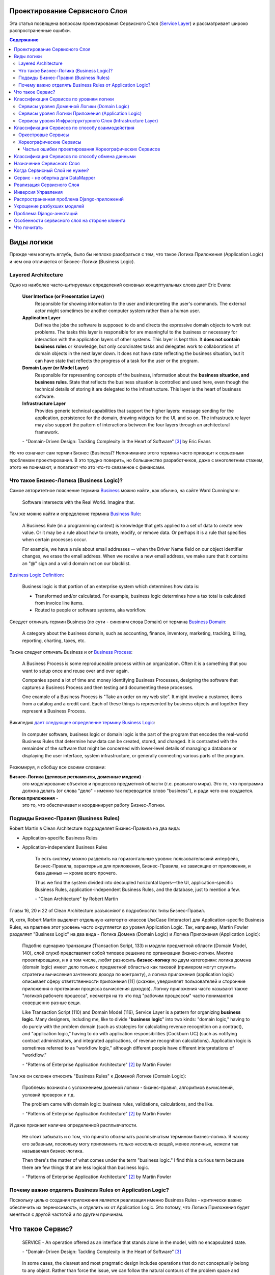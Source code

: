 
Проектирование Сервисного Слоя
==============================

.. post:: Jul 17, 2017
   :language: ru
   :tags: Design, Architecture, ORM, Django Model, Service Layer
   :category:
   :author: Ivan Zakrevsky
   :redirect: ru/redux-and-flux-for-oop-programmers

Эта статья посвящена вопросам проeктирования Сервисного Слоя (`Service Layer`_) и рассматривает широко распространенные ошибки.


.. contents:: Содержание


Виды логики
===========

Прежде чем копнуть вглубь, было бы неплохо разобраться с тем, что такое Логика Приложения (Application Logic) и чем она отличается от Бизнес-Логики (Business Logic).


Layered Architecture
--------------------

Одно из наиболее часто-цитируемых определений основных концептуальных слоев дает Eric Evans:

    **User Interface (or Presentation Layer)**
        Responsible for showing information to the user and interpreting the user's
        commands. The external actor might sometimes be another computer
        system rather than a human user.
    **Application Layer**
        Defines the jobs the software is supposed to do and directs the expressive
        domain objects to work out problems. The tasks this layer is responsible
        for are meaningful to the business or necessary for interaction with the
        application layers of other systems.
        This layer is kept thin. It **does not contain business rules** or knowledge, but
        only coordinates tasks and delegates work to collaborations of domain
        objects in the next layer down. It does not have state reflecting the
        business situation, but it can have state that reflects the progress of a task
        for the user or the program.
    **Domain Layer (or Model Layer)**
        Responsible for representing concepts of the business, information about
        the **business situation, and business rules**. State that reflects the business
        situation is controlled and used here, even though the technical details of
        storing it are delegated to the infrastructure. This layer is the heart of
        business software.
    **Infrastructure Layer**
        Provides generic technical capabilities that support the higher layers:
        message sending for the application, persistence for the domain, drawing
        widgets for the UI, and so on. The infrastructure layer may also support
        the pattern of interactions between the four layers through an
        architectural framework.

    \- "Domain-Driven Design: Tackling Complexity in the Heart of Software" [#fnddd]_ by Eric Evans

Но что означает сам термин Бизнес (Business)?
Непонимание этого термина часто приводит к серьезным проблемам проектирования.
В это трудно поверить, но большинство разработчиков, даже с многолетним стажем, этого не понимают, и полагают что это что-то связанное с финансами.


Что такое Бизнес-Логика (Business Logic)?
------------------------------------------

Самое авторитетное пояснение термина `Business <http://wiki.c2.com/?CategoryBusiness>`__ можно найти, как обычно, на сайте Ward Cunningham:

    Software intersects with the Real World. Imagine that.


Там же можно найти и определение термина `Business Rule <http://wiki.c2.com/?BusinessRule>`__:

    A Business Rule (in a programming context) is knowledge that gets applied to a set of data to create new value. Or it may be a rule about how to create, modify, or remove data. Or perhaps it is a rule that specifies when certain processes occur.

    For example, we have a rule about email addresses -- when the Driver Name field on our object identifier changes, we erase the email address. When we receive a new email address, we make sure that it contains an "@" sign and a valid domain not on our blacklist.


`Business Logic Definition <http://wiki.c2.com/?BusinessLogicDefinition>`__:

    Business logic is that portion of an enterprise system which determines how data is:

    - Transformed and/or calculated. For example, business logic determines how a tax total is calculated from invoice line items.
    - Routed to people or software systems, aka workflow.


Следует отличать термин Business (по сути - синоним слова Domain) от термина `Business Domain <http://wiki.c2.com/?CategoryBusinessDomain>`__:

    A category about the business domain, such as accounting, finance, inventory, marketing, tracking, billing, reporting, charting, taxes, etc.


Также следует отличать Business и от `Business Process <http://wiki.c2.com/?BusinessProcess>`__:

    A Business Process is some reproduceable process within an organization. Often it is a something that you want to setup once and reuse over and over again.

    Companies spend a lot of time and money identifying Business Processes, designing the software that captures a Business Process and then testing and documenting these processes.

    One example of a Business Process is "Take an order on my web site". It might involve a customer, items from a catalog and a credit card. Each of these things is represented by business objects and together they represent a Business Process.


Википедия `дает следующее определение термину Business Logic <https://en.wikipedia.org/wiki/Business_logic>`__:

    In computer software, business logic or domain logic is the part of the program that encodes the real-world Business Rules that determine how data can be created, stored, and changed. It is contrasted with the remainder of the software that might be concerned with lower-level details of managing a database or displaying the user interface, system infrastructure, or generally connecting various parts of the program. 


Резюмируя, я обобщу все своими словами:

**Бизнес-Логика (деловые регламенты, доменные модели)** -
    это моделирование объектов и процессов предметной области (т.е. реального мира).
    Это то, что программа должна делать (от слова "дело" - именно так переводится слово "business"), и ради чего она создается.
**Логика приложения** -
    это то, что обеспечивает и координирует работу Бизнес-Логики.


Подвиды Бизнес-Правил (Business Rules)
--------------------------------------

Robert Martin в Clean Architecture подразделяет Бизнес-Правила на два вида:

- Application-specific Business Rules
- Application-independent Business Rules

    То есть систему можно разделить на горизонтальные уровни: пользовательский интерфейс, Бизнес-Правила, характерные для приложения, Бизнес-Правила, не зависящие от приложения, и база данных — кроме всего прочего.

    Thus we find the system divided into decoupled horizontal layers—the UI, application-specific Business Rules, application-independent Business Rules, and the database, just to mention a few.

    \- "Clean Architecture" by Robert Martin

Главы 16, 20 и 22 of Clean Architecture разъясняют в подробностях типы Бизнес-Правил.

И, хотя, Robert Martin выделяет отдельную категортю классов UseCase (Interactor) для Application-specific Business Rules, на практике этот уровень часто округляется до уровня Application Logic.
Так, например, Martin Fowler разделяет "Business Logic" на два вида - Логика Домена (Domain Logic) и Логика Приложения (Application Logic):

    Подобно сценарию транзакции (Transaction Script, 133) и модели предметной области
    (Domain Model, 140), слой служб представляет собой типовое решение по организации
    бизнес-логики. Многие проектировщики, и я в том числе, любят разносить **бизнес-логику**
    по двум категориям: логика домена (domain logic) имеет дело только с предметной
    областью как таковой (примером могут служить стратегии вычисления зачтенного дохода
    по контракту), а логика приложения (application logic) описывает сферу ответственности
    приложения [11] (скажем, уведомляет пользователей и сторонние приложения о протекании
    процесса вычисления доходов). Логику приложения часто называют также
    "логикой рабочего процесса", несмотря на то что под "рабочим процессом" часто понимаются
    совершенно разные вещи.

    Like Transaction Script (110) and Domain Model (116), Service Layer is a pattern for organizing **business logic**.
    Many designers, including me, like to divide "**business logic**" into two kinds: "domain logic," having to
    do purely with the problem domain (such as strategies for calculating revenue recognition on a contract), and
    "application logic," having to do with application responsibilities [Cockburn UC] (such as notifying contract
    administrators, and integrated applications, of revenue recognition calculations). Application logic is
    sometimes referred to as "workflow logic," although different people have different interpretations of
    "workflow."

    \- "Patterns of Enterprise Application Architecture" [#fnpoeaa]_ by Martin Fowler

Там же он склонен относить "Business Rules" к Доменой Логике (Domain Logic):

    Проблемы возникли с усложнением доменой логики - бизнес-правил, алгоритмов вычислений, условий проверок и т.д.

    The problem came with domain logic: business rules, validations, calculations, and the like.

    \- "Patterns of Enterprise Application Architecture" [#fnpoeaa]_ by Martin Fowler

И даже признает наличие определенной расплывчатости.

    Не стоит забывать и о том, что принято обозначать расплывчатым термином бизнес-логика.
    Я нахожу его забавным, поскольку могу припомнить только несколько вещей, менее логичных, нежели так называемая бизнес-логика.

    Then there's the matter of what comes under the term "business logic."
    I find this a curious term because there are few things that are less logical than business logic.

    \- "Patterns of Enterprise Application Architecture" [#fnpoeaa]_ by Martin Fowler


Почему важно отделять Business Rules от Application Logic?
----------------------------------------------------------

Поскольку целью создания приложения является реализация именно Business Rules - критически важно обеспечить их переносимость, и отделить их от Application Logic.
Это потому, что Логика Приложения будет меняться с другой частотой и по другим причинам.


Что такое Сервис?
=================

    SERVICE - An operation offered as an interface that stands alone in the model, with no encapsulated state.

    \- "Domain-Driven Design: Tackling Complexity in the Heart of Software" [#fnddd]_

..

    In some cases, the clearest and most pragmatic design includes operations that do not
    conceptually belong to any object. Rather than force the issue, we can follow the natural contours
    of the problem space and include SERVICES explicitly in the model.

    There are important domain operations that can't find a natural home in an ENTITY or VALUE
    OBJECT . Some of these are intrinsically activities or actions, not things, but since our modeling
    paradigm is objects, we try to fit them into objects anyway...

    A SERVICE is an operation offered as an interface that stands alone in the model, without
    encapsulating state, as ENTITIES and VALUE OBJECTS do. S ERVICES are a common pattern in technical
    frameworks, but they can also apply in the domain layer.

    The name service emphasizes the relationship with other objects. Unlike ENTITIES and VALUE
    OBJECTS , it is defined purely in terms of what it can do for a client. A SERVICE tends to be named for
    an activity, rather than an entity—a verb rather than a noun. A SERVICE can still have an abstract,
    intentional definition; it just has a different flavor than the definition of an object. A SERVICE should
    still have a defined responsibility, and that responsibility and the interface fulfilling it should be
    defined as part of the domain model. Operation names should come from the UBIQUITOUS
    LANGUAGE or be introduced into it. Parameters and results should be domain objects.

    SERVICES should be used judiciously and not allowed to strip the ENTITIES and VALUE OBJECTS of all
    their behavior. But when an operation is actually an important domain concept, a SERVICE forms a
    natural part of a MODEL-DRIVEN DESIGN . Declared in the model as a SERVICE, rather than as a
    phony object that doesn't actually represent anything, the standalone operation will not mislead
    anyone.

    A good SERVICE has three characteristics.

    1. The operation relates to a domain concept that is not a natural part of an ENTITY or VALUE
    OBJECT .
    2. The interface is defined in terms of other elements of the domain model.
    3. The operation is stateless.

    Statelessness here means that any client can use any instance of a particular SERVICE without
    regard to the instance's individual history. The execution of a SERVICE will use information that is
    accessible globally, and may even change that global information (that is, it may have side
    effects). But the SERVICE does not hold state of its own that affects its own behavior, as most
    domain objects do.

    When a significant process or transformation in the domain is not a natural
    responsibility of an ENTITY or VALUE OBJECT , add an operation to the model as a
    standalone interface declared as a SERVICE . Define the interface in terms of the
    language of the model and make sure the operation name is part of the UBIQUITOUS
    LANGUAGE . Make the SERVICE stateless.

    \- "Domain-Driven Design: Tackling Complexity in the Heart of Software" [#fnddd]_


Классификация Сервисов по уровням логики
========================================

Eric Evans разделяет Сервисы на три уровня логики:

    Partitioning Services into Layers

    Application
        Funds Transfer App Service

        - Digests input (such as an XML request).
        - Sends message to domain service for fulfillment.
        - Listens for confirmation.
        - Decides to send notification using infrastructure service.
    Domain
        Funds Transfer Domain Service

        - Interacts with necessary Account and Ledger objects, making appropriate debits and credits.
        - Supplies confirmation of result (transfer allowed or not, and so on).
    Infrastructure Send Notification Service
        Sends e-mails, letters, and other communications as directed by the application.

    \- "Domain-Driven Design: Tackling Complexity in the Heart of Software" [#fnddd]_

..

    Most SERVICES discussed in the literature are purely technical and belong in the infrastructure layer.
    Domain and application SERVICES collaborate with these infrastructure SERVICES.
    For example, a bank might have an application that sends an e-mail to a customer when an account balance falls below a specific threshold.
    The interface that encapsulates the e-mail system, and perhaps alternate means of notification, is a SERVICE in the infrastructure layer.

    It can be harder to distinguish application SERVICES from domain SERVICES.
    The application layer is responsible for ordering the notification.
    The domain layer is responsible for determining if a threshold was met—though this task probably does not call for a SERVICE, because it would fit the responsibility of an "account" object.
    That banking application could be responsible for funds transfers.
    If a SERVICE were devised to make appropriate debits and credits for a funds transfer,that capability would belong in the domain layer.
    Funds transfer has a meaning in the banking domain language, and it involves fundamental business logic.
    Technical SERVICES should lack any business meaning at all.

    Many domain or application SERVICES are built on top of the populations of ENTITIES and VALUES, behaving like scripts that organize the potential of the domain to actually get something done.
    ENTITIES and VALUE OBJECTS are often too fine-grained to provide a convenient access to the capabilities of the domain layer.
    Here we encounter a very fine line between the domain layer and the application layer.
    For example, if the banking application can convert and export our transactions into a spreadsheet file for us to analyze, that export is an application SERVICE.
    There is no meaning of "file formats" in the domain of banking, and there are no business rules involved.

    On the other hand, a feature that can transfer funds from one account to another is a domain SERVICE because it embeds significant business rules (crediting and debiting the appropriate accounts, for example) and because a "funds transfer" is a meaningful banking term.
    In this case, the SERVICE does not do much on its own; it would ask the two Account objects to do most of the work.
    But to put the "transfer" operation on the Account object would be awkward, because the operation involves two accounts and some global rules.

    \- "Domain-Driven Design: Tackling Complexity in the Heart of Software" [#fnddd]_


Сервисы уровня Доменной Логики (Domain Logic)
---------------------------------------------

Политика самого высокого уровня принадлежит Доменной Логике (Domain Logic), поэтому, с нее и начнем.
К счастью, это самый немногочисленный представитель Сервисов.

Подробно тему Сервисов Логики Предметной Области и причины их существования раскрывает Vaughn Vernon:

    Further, don’t confuse a Domain Service with an Application Service.
    We don’t want to house business logic in an Application Service, but we do want business logic housed in a Domain Service.
    If you are confused about the difference, compare with Application.
    Briefly, to differentiate the two, an Application Service, being the natural client of the domain model, would normally be the client of a Domain Service.
    You’ll see that demonstrated later in the chapter.
    Just because a Domain Service has the word service in its name does not mean that it is required to be a coarse-grained, remote-capable, heavyweight transactional operation.

    ...

    You can use a Domain Service to

    - Perform a significant business process
    - Transform a domain object from one composition to another
    - Calculate a Value requiring input from more than one domain object

    \- "Implementing Domain-Driven Design" by Vaughn Vernon


Сервисы уровня Логики Приложения (Application Logic)
----------------------------------------------------

Это самый многочисленный представитель Сервисов.
Именно его часто называют Сервисный Слой (Service Layer).


Сервисы уровня Инфраструктурного Слоя (Infrastructure Layer)
------------------------------------------------------------

Отдельно следует выделять Сервисы уровня Инфраструктурного Слоя (Infrastructure Layer).

    The infrastructure layer usually does not initiate action in the domain layer. Being "below" the
    domain layer, it should have no specific knowledge of the domain it is serving. Indeed, such
    technical capabilities are most often offered as SERVICES . For example, if an application needs to
    send an e-mail, some message-sending interface can be located in the infrastructure layer and the
    application layer elements can request the transmission of the message. This decoupling gives
    some extra versatility. The message-sending interface might be connected to an e-mail sender, a
    fax sender, or whatever else is available. But the main benefit is simplifying the application layer,
    keeping it narrowly focused on its job: knowing when to send a message, but not burdened with
    how.

    The application and domain layers call on the SERVICES provided by the infrastructure layer. When
    the scope of a SERVICE has been well chosen and its interface well designed, the caller can remain
    loosely coupled and uncomplicated by the elaborate behavior the SERVICE interface encapsulates.

    But not all infrastructure comes in the form of SERVICES callable from the higher layers. Some
    technical components are designed to directly support the basic functions of other layers (such as
    providing an abstract base class for all domain objects) and provide the mechanisms for them to
    relate (such as implementations of MVC and the like). Such an "architectural framework" has
    much more impact on the design of the other parts of the program.
    \- "Domain-Driven Design: Tackling Complexity in the Heart of Software" [#fnddd]_

..

    Infrastructure Layer - Provides generic technical capabilities that support the higher layers:
    message sending for the application, persistence for the domain, drawing
    widgets for the UI, and so on. The infrastructure layer may also support
    the pattern of interactions between the four layers through an
    architectural framework.
    \- "Domain-Driven Design: Tackling Complexity in the Heart of Software" [#fnddd]_


Классификация Сервисов по способу взаимодействия
================================================

По способу взаимодействия Сервисы разделяются на `Оркестровые <https://en.wikipedia.org/wiki/Orchestration_(computing)>`__ ("request/response", т.е. сервис осведомлен об интерфейсе других сервисов) и `Хореографические <https://en.wikipedia.org/wiki/Service_choreography>`__ (Event-Driven, т.е. loosely coupled) [#fnbm]_.
Их еще называют идиоматическими стилями взаимодействия.
Главный недостаток первого - это высокая осведомленность об интерфейсе других Сервисов, т.е. Высокое Сопряжение (High Coupling), что снижает их реиспользование.
Последний является разновидностью паттерна Command, и используется в CQRS-приложениях (reducers в Redux - наглядный пример).


Оркестровые Сервисы
-------------------

Оркестровые Сервисы являются представителями классического Сервисного Слоя, и подробнее рассматриваются ниже по тексту.


Хореографические Сервисы
------------------------

Существует интересная статья "`Clarified CQRS <http://udidahan.com/2009/12/09/clarified-cqrs/>`__" by Udi Dahan, на которую ссылается Martin Fowler в своей статье "`CQRS <https://martinfowler.com/bliki/CQRS.html>`__".

И в этой статье есть интересный момент.

    The reason you don’t see this layer explicitly represented in CQRS is that it isn’t really there...

    \- "Clarified CQRS" by Udi Dahan

На самом деле, обработчик команды - это и есть Сервис, только событийно-ориентированный, который следует заданному интерфейсу.
Он должен содержать логику уровня приложения (а не бизнес-логику).

    Our command processing objects in the various autonomous components actually make up our service layer.

    \- "Clarified CQRS" by Udi Dahan

Хореографические Сервисы бывают только уровя Логики Приложения, даже если они подписаны на Доменные События (Domain Event).


Частые ошибки проектирования Хореографических Сервисов
^^^^^^^^^^^^^^^^^^^^^^^^^^^^^^^^^^^^^^^^^^^^^^^^^^^^^^

Иногда, особенно у frontend-разработчиков, можно наблюдать как они проксируют Оркестровыми Сервисами обращения к Хореографическим Сервисам.
Имея слабо-сопряженные (Low Coupling) событийно-ориентированные Сервисы в виде обработчиков команды, было бы проектной ошибкой пытаться связать их в сильно-зацепленные (High Coupling) классические Сервисы Оркестрового типа (с единственной целью - помочь Логике Приложения скрыть их от самой же себя).

   Each command is independent of the other, so why should we allow the objects which handle them to depend on each other?

   \- "Clarified CQRS" by Udi Dahan


Тут, правда, возникает вопрос осведомленности обработчиков команды и самого приложения об интерфейсе конкретной реализации CQRS.
Для выравнивания интерфейсов служит паттерн Adapter, которому, при необходимости, можно предусмотреть место.

Другой распространенной ошибкой является размещение Бизнес-Логики в Хореографических Сервисах и искусственное вырождение поведения Доменных Моделей с выносом всей бизнес-логики в обработчики команд, т.е. в Сервисы.

Это приводит к появлению проблемы, о которой говорил Eric Evans:

    "Если требования архитектурной среды к распределению обязанностей таковы, что элементы, реализующие концептуальные объекты, оказываются физически разделенными, то код больше не выражает модель.

    Нельзя разделять до бесконечности, у человеческого ума есть свои пределы, до которых он еще способен соединять разделенное;
    если среда выходит за эти пределы, разработчики предметной области теряют способность расчленять модель на осмысленные фрагменты."

    "If the framework's partitioning conventions pull apart the elements implementing the
    conceptual objects, the code no longer reveals the model.

    There is only so much partitioning a mind can stitch back together, and if the framework uses 
    it all up, the domain developers lose their ability to chunk the model into meaningful pieces."

    \- "Domain-Driven Design: Tackling Complexity in the Heart of Software" by Eric Evans

В приложениях с обширной бизнес-логикой это может сильно ухудшить качество бизнес-моделирования, и препятствовать процессу дистилляции моделей по мере переработки бизнес-знаний [#fnddd]_.
Также такой код обретает признаки "Divergent Change" [#fnr]_ и "Shotgun Surgery" [#fnr]_, что сильно затруднят исправление ошибок бизнес-моделирования и Итерационное Проектирование (Evolutionary Design).
В конечном итоге это приводит к стремительному росту стоимости изменения программы.

Должен заметить, что Udi Dahan в своей статье допускает и использование `Transaction Script <https://martinfowler.com/eaaCatalog/transactionScript.html>`__ для организации бизнес-логики.
В таком случае, выбор между Transaction Script и `Domain Model <https://martinfowler.com/eaaCatalog/domainModel.html>`__ подробно рассмотрен в "Patterns of Enterprise Application Architecture" by M. Fowler and others.
Transaction Script может быть уместным при сочетании Redux и GraphQL для минимизации сетевого трафика.
При использовании же REST-API, и наличии обширной бизнес-логики, более уместным будет использование Domain Model и DDD.


Классификация Сервисов по способу обмена данными
================================================

По способу обмена данными Сервисы разделяются на Синхронные и Асинхронные.


Назначение Сервисного Слоя
==========================

    Слоя служб устанавливает множество доступных действий и координирует отклик приложения на каждое действие.

    Defines an application's boundary with a layer of services that establishes a set of available
    operations and coordinates the application's response in each operation.

    \- "Patterns of Enterprise Application Architecture" [#fnpoeaa]_

..

    Корпоративные приложения обычно подразумевают применение разного рода интерфейсов к хранимым данным и реализуемой логике — загрузчиков данных, интерфейсов пользователя, шлюзов интеграции и т.д.
    Несмотря на различия в назначении, подобные интерфейсы часто нуждаются в одних и тех же функциях взаимодействия с приложением для манипулирования данными и выполнения бизнес-логики.
    Функции могут быть весьма сложными и способны включать транзакции, охватывающие многочисленные ресурсы, а также операции по координации реакций на действия.
    Описание логики взаимодействия в каждом отдельно взятом интерфейсе сопряжено с многократным повторением одних и тех же фрагментов кода.

    Слой служб определяет границы приложения и множество операций, предоставляемых им для интерфейсных клиентских слоев кода.
    Он инкапсулирует бизнес-логику приложения, управляет транзакциями и координирует реакции надействия.

    Enterprise applications typically require different kinds of interfaces to the data they store and the logic they implement: data loaders, user interfaces, integration gateways, and others.
    Despite their different purposes, these interfaces often need common interactions with the application to access and manipulate its data and invoke its business logic.
    The interactions may be complex, involving transactions across multiple resources and the coordination of several responses to an action.
    Encoding the logic of the interactions separately in each interface causes a lot of duplication.

    A Service Layer defines an application's boundary and its set of available operations from the perspective of interfacing client layers.
    It encapsulates the application's business logic, controlling transactions and coordinating responses in the implementation of its operations.

    \- "Patterns of Enterprise Application Architecture" [#fnpoeaa]_

..

    Преимуществом использования слоя служб является возможность определения набора
    общих операций, доступных для применения многими категориями клиентов, и координация
    откликов приложения на выполнение каждой операции. В сложных случаях
    отклики могут включать в себя логику приложения, передаваемую в рамках атомарных
    транзакций с использованием нескольких ресурсов. Таким образом, если у бизнес-логики
    приложения есть более одной категории клиентов, а отклики на варианты
    использования передаются через несколько ресурсов транзакций, использование слоя
    служб с транзакциями, управляемыми на уровне контейнера, становится просто необходимым,
    даже если архитектура приложения не является распределенной.

    The benefit of Service Layer is that it defines a common set of application operations available to many kinds
    of clients and it coordinates an application's response in each operation. The response may involve application
    logic that needs to be transacted atomically across multiple transactional resources. Thus, in an application
    with more than one kind of client of its business logic, and complex responses in its use cases involving
    multiple transactional resources, it makes a lot of sense to include a Service Layer with container-managed
    transactions, even in an undistributed architecture.

    \- "Patterns of Enterprise Application Architecture" [#fnpoeaa]_

..

    Один из общих подходов к реализации бизнес-логики состоит в расщеплении слоя
    предметной области на два самостоятельных слоя: "поверх" модели предметной области
    или модуля таблицы располагается слой служб (Service Layer, 156). Обычно это целесообразно
    только при использовании модели предметной области или модуля таблицы, поскольку
    слой домена, включающий лишь сценарий транзакции, не настолько сложен,
    чтобы заслужить право на создание дополнительного слоя. Логика слоя представления
    взаимодействует с бизнес-логикой исключительно при посредничестве слоя служб, который
    действует как API приложения.

    Поддерживая внятный интерфейс приложения (API), слой служб подходит также для
    размещения логики управления транзакциями и обеспечения безопасности. Это дает
    возможность снабдить подобными характеристиками каждый метод слоя служб. Для таких
    целей обычно применяются файлы свойств, но атрибуты .NET предоставляют удобный
    способ описания параметров непосредственно в коде.

    A common approach in handling domain logic is to split the domain layer in two. A Service Layer (133) is
    placed over an underlying Domain Model (116) or Table Module (125). Usually you only get this with a
    Domain Model (116) or Table Module (125) since a domain layer that uses only Transaction Script (110) isn't
    complex enough to warrant a separate layer. The presentation logic interacts with the domain purely through
    the Service Layer (133), which acts as an API for the application.

    As well as providing a clear API, the Service Layer (133) is also a good spot to place such things as
    transaction control and security. This gives you a simple model of taking each method in the Service Layer
    (133) and describing its transactional and security characteristics. A separate properties file is a common
    choice for this, but .NET's attributes provide a nice way of doing it directly in the code.

    \- "Patterns of Enterprise Application Architecture" [#fnpoeaa]_

Традиционно Сервисный Слой относится к логике уровня Приложения.
Т.е. Сервисный Слой имеет более низкий уровень, чем слой предметной области (domain logic), именуемый так же деловыми регламентами (business rules).
Из этого также следует и то, что объекты предметной области не должны быть осведомлены о наличии Сервисного Слоя.

Кроме перечисленного выше, сервисный слой может выполнять следующие обязанности:

- Компоновки атомарных операций (например, требуется одновременно сохранить данные в БД, редисе, и на фаловой системе, в рамках одной бизнес-транзакции, или откатить все назад).
- Сокрытия источника данных (здесь он дублирует функции паттерна `Repository`_) и может быть опущен, если нет других причин.
- Компоновки реиспользуемых операций уровня приложения (например, некая часть логики уровня приложения используется в нескольких различных контроллерах).
- Как основа для реализации `Интерфейса удаленного доступа <Remote Facade_>`__.
- Когда контроллер имеет какой-то большой метод, он нуждается в декомпозиции, и к нему применяется `Extract Method`_ для вычленения обязанностей в отдельные методы. При этом растет количество методов класса, что влечет за собой падение его сфокусированности или `Связанности <Cohesion_>`__ (т.е. коэффициент совместного использования свойств класса его методами). Чтобы восстановить связанность, эти методы выделяются в отдельный класс, образуя `Method Object <Replace Method with Method Object_>`__. И вот этот метод-объект и может быть преобразован в сервисный слой.
- Сервисный слой можно использовать в качестве концентратора запросов, если он стоит поверх паттерна `Repository`_ и использует паттерн `Query object`_. Дело в том, что паттерн Repository ограничивает свой интерфейс посредством интерфейса Query Object. А так как класс не должен делать предположений о своих клиентах, то накапливать предустановленные запросы в классе `Repository`_ нельзя, ибо он не может владеть потребностями всех клиентов. Клиенты должны сами заботиться о себе. А сервисный слой как раз и создан для обслуживания клиентов.

В остальных случаях логику сервисного слоя можно размещать прямо на уровне приложения (обычно - контроллер).

Когда Сервисный Слой не нужен?
==============================

    Гораздо легче ответить на вопрос, когда слой служб не нужно использовать. Скорее
    всего, вам не понадобится слой служб, если у логики приложения есть только одна категория
    клиентов, например пользовательский интерфейс, отклики которого на варианты
    использования не охватывают несколько ресурсов транзакций. В этом случае управление
    транзакциями и выбор откликов можно возложить на контроллеры страниц (Page
    Controller, 350), которые будут обращаться непосредственно к слою источника данных.
    Тем не менее, как только у вас появится вторая категория клиентов или начнет
    использоваться второй ресурс транзакции, вам неизбежно придется ввести слой служб, что
    потребует полной переработки приложения.

    The easier question to answer is probably when not to use it. You probably don't need a Service Layer if your
    application's business logic will only have one kind of client say, a user interface and its use case responses
    don't involve multiple transactional resources. In this case your Page Controllers can manually control
    transactions and coordinate whatever response is required, perhaps delegating directly to the Data Source
    layer.
    But as soon as you envision a second kind of client, or a second transactional resource in use case responses, it
    pays to design in a Service Layer from the beginning.

    \- "Patterns of Enterprise Application Architecture" [#fnpoeaa]_

Тем не менее, широко распространена точка зрения, что доступ к модели должен всегда производиться через сервисный слой:

    Таким образом, на вашем месте я предпочел бы самый тонкий слой служб, какой
    только возможен (если он вообще нужен). Обычно же я добавляю его только тогда, когда
    он действительно необходим. Впрочем, мне знакомы хорошие специалисты, которые
    всегда применяют слой служб, содержащий взвешенную долю бизнес-логики, так что
    этим моим советом вы можете благополучно пренебречь.

    My preference is thus to have the thinnest Service Layer (133) you can, if you even need one. My usual
    approach is to assume that I don't need one and only add it if it seems that the application needs it. However, I
    know many good designers who always use a Service Layer (133) with a fair bit of logic, so feel free to ignore
    me on this one.

    \- "Patterns of Enterprise Application Architecture" [#fnpoeaa]_

..

    Идея вычленения слоя служб из слоя предметной области основана на подходе, предполагающем возможность отмежевания логики процесса от "чистой" бизнес-логики.
    Уровень служб обычно охватывает логику, которая относится к конкретному варианту
    использования системы или обеспечивает взаимодействие с другими инфраструктурами
    (например, с помощью механизма сообщений).
    Стоит ли иметь отдельные слои служб и предметной области — вопрос, достойный обсуждения.
    Я склоняюсь к мысли о том, что подобное решение может оказаться полезным, хотя и не всегда, но некоторые уважаемые мною коллеги эту точку зрения не разделяют.

    The idea of splitting a services layer from a domain layer is based on a separation of workflow logic from
    pure domain logic. The services layer typically includes logic that's particular to a single use case and also
    some communication with other infrastructures, such as messaging. Whether to have separate services and
    domain layers is a matter some debate. I tend to look as it as occasionally useful rather than mandatory, but
    designers I respect disagree with me on this.

    \- "Patterns of Enterprise Application Architecture" [#fnpoeaa]_


Сервис - не обертка для DataMapper
==================================

Часто `Service Layer`_ ошибочно делают как враппер над `DataMapper`_.
Это не совсем верно.
Маппер обслуживает Domain (объект предметной области), а сервисный слой обслуживает клиента (группу клиентов).
Сервисный слой может манипулировать в рамках бизнес-транзакции или в интересах клиента несколькими маперами и другими сервисами.
Поэтому методы сервиса обычно содержат имя возвращаемого домена в качестве суффикса (например, getUser()), в то время как методы маппера в этом суффиксе не нуждается (так как имя домена присутствует в имени класса маппера, и маппер обслуживает только один домен).

    Установить, какие операции должны быть размещены в слое служб, отнюдь не сложно.
    Это определяется нуждами клиентов слоя служб, первой (и наиболее важной) из
    которых обычно является пользовательский интерфейс.

    Identifying the operations needed on a Service Layer boundary is pretty straightforward. They're determined
    by the needs of Service Layer clients, the most significant (and first) of which is typically a user interface.
    («Patterns of Enterprise Application Architecture» [#fnpoeaa]_)


Реализация Сервисного Слоя
==========================

Некоторые примеры реализации:

- https://github.com/in2it/zfdemo/blob/master/application/modules/user/services/User.php
- https://framework.zend.com/manual/2.4/en/in-depth-guide/services-and-servicemanager.html
- https://framework.zend.com/manual/2.4/en/user-guide/database-and-models.html#using-servicemanager-to-configure-the-table-gateway-and-inject-into-the-albumtable
- https://github.com/zendframework/zf2-tutorial/blob/master/module/Album/src/Album/Model/AlbumTable.php


Инверсия Управления
===================

Используйте инверсию управления, желательно в виде "Пассивного внедрения зависимостей" [#fnccode]_, `Dependency Injection`_ (DI).

    Истинное внедрение зависимостей идет еще на один шаг вперед. Класс не
    предпринимает непосредственных действий по разрешению своих зависимостей;
    он остается абсолютно пассивным. Вместо этого он предоставляет set-методы
    и/или аргументы конструктора, используемые для внедрения зависимостей.
    В процессе конструирования контейнер DI создает экземпляры необходимых
    объектов (обычно по требованию) и использует аргументы конструктора или
    set-методы для скрепления зависимостей. Фактически используемые
    зависимые объекты задаются в конфигурационном файле или на программном уровне
    в специализированном конструирующем модуле.

    True Dependency Injection goes one step further. The class takes no direct steps to
    resolve its dependencies; it is completely passive. Instead, it provides setter methods or
    constructor arguments (or both) that are used to inject the dependencies. During the con-
    struction process, the DI container instantiates the required objects (usually on demand)
    and uses the constructor arguments or setter methods provided to wire together the depen-
    dencies. Which dependent objects are actually used is specified through a configuration
    file or programmatically in a special-purpose construction module.
    «Clean Code: A Handbook of Agile Software Craftsmanship» [#fnccode]_

Одна из основных обязанностей Сервисного Слоя - это сокрытие источника данных.
Для тестирования можно использовать фиктивный Сервис (`Service Stub`_).
Этот же прием можно использовать для параллельной разработки, когда реализация сервисного слоя еще не готова.
Иногда бывает полезно подменить Сервис генератором фэйковых данных.
В общем, пользы от сервисного слоя будет мало, если нет возможности его подменить (или подменить используемые им зависимости).


Распространенная проблема Django-приложений
===========================================

Широко распространенная ошибка - использование класса django.db.models.Manager (а то и django.db.models.Model) в качестве сервисного слоя.
Нередко можно встретить, как какой-то метод класса django.db.models.Model принимает в качестве аргумента объект HTTP-запроса django.http.request.HttpRequest, например, для проверки прав.

Объект HTTP-запроса - это логика уровня приложения (application), в то время как класс модели - это логика уровня предметной области (domain), т.е. объекты реального мира, которую также называют правилами делового регламента (business rules).
Проверка прав - это тоже логика уровня приложения.

Нижележащий слой не должен ничего знать о вышестоящем слое.
Логика уровня домена не должна быть осведомлена о логике уровня приложения.

Классу django.db.models.Manager более всего соответствует класс Finder описанный в «Patterns of Enterprise Application Architecture» [#fnpoeaa]_.

    При реализации шлюза записи данных возникает вопрос: куда "пристроить" методы
    поиска, генерирующие экземпляр данного типового решения? Разумеется, можно
    воспользоваться статическими методами поиска, однако они исключают возможность
    полиморфизма (что могло бы пригодиться, если понадобится определить разные методы
    поиска для различных источников данных). В подобной ситуации часто имеет смысл
    создать отдельные объекты поиска, чтобы у каждой таблицы реляционной базы данных
    был один класс для проведения поиска и один класс шлюза для сохранения результатов
    этого поиска.

    Иногда шлюз записи данных трудно отличить от активной записи (Active Record, 182).
    В этом случае следует обратить внимание на наличие какой-либо логики домена; если
    она есть, значит, это активная запись. Реализация шлюза записи данных должна включать
    в себя только логику доступа к базе данных и никакой логики домена.

    With a Row Data Gateway you're faced with the questions of where to put the find operations that generate this
    pattern. You can use static find methods, but they preclude polymorphism should you want to substitute
    different finder methods for different data sources. In this case it often makes sense to have separate finder
    objects so that each table in a relational database will have one finder class and one gateway class for the results.

    It's often hard to tell the difference between a Row Data Gateway and an Active Record (160). The crux of the
    matter is whether there's any domain logic present; if there is, you have an Active Record (160). A Row Data
    Gateway should contain only database access logic and no domain logic.
    (Chapter 10. "Data Source Architectural Patterns : Row Data Gateway", «Patterns of Enterprise Application Architecture» [#fnpoeaa]_)

Хотя Django не использует паттерн `Repository`_, она использует абстракцию критериев выборки, своего рода разновидность паттерна `Query Object`_.
Подобно паттерну Repository, класс модели (`ActiveRecord`_) ограничивает свой интерфейс посредством интерфейса Query Object.
Клиенты должны пользоваться предоставленным интерфейсом, а не возлагать на модель и ее менеджер свои обязанности по знанию своих запросов.
А так как никакой класс не должен делать предположений о своих клиентах, то накапливать предустановленные запросы в классе модели нельзя, ибо он не может владеть потребностями всех клиентов.
Клиенты должны сами заботиться о себе.
А сервисный слой как раз и создан для обслуживания клиентов.

Попытки исключить Сервинсый Слой из Django-приложений приводит к появлению менеджеров с огромным количеством методов.

Хорошей практикой было бы сокрытие посредством сервисного слоя способа реализации Django Models в виде `ActiveRecord`_.
Это позволит безболезненно подменить ORM в случае необходимости.

    Можно было бы поспорить и о размещении логики приложения. Думаю, некоторые
    предпочли бы реализовать ее в методах объектов домена, таких, как
    Contract. calculateRevenueRecognitions (), ИЛИ вообще В слое источника данных, ЧТО
    позволило бы обойтись без отдельного слоя служб. Тем не менее подобное размещение
    логики приложения кажется мне весьма нежелательным, и вот почему. Во-первых, классы
    объектов домена, которые реализуют логику, специфичную для приложения (и зависят
    от шлюзов и других объектов, специфичных для приложения), менее подходят для
    повторного использования другими приложениями. Это должны быть модели частей
    предметной области, представляющих интерес для данного приложения, поэтому подобные
    объекты вовсе не обязаны описывать возможные отклики на все варианты использования
    приложения. Во-вторых, инкапсуляция логики приложения на более высоком
    уровне (каковым не является слой источника данных) облегчает изменение реализации
    этого слоя, возможно, посредством некоторых специальных инструментальных средств.

    Some might also argue that the application logic responsibilities could be implemented in domain object
    methods, such as Contract.calculateRevenueRecognitions(), or even in the data source layer,
    thereby eliminating the need for a separate Service Layer. However, I find those allocations of responsibility
    undesirable for a number of reasons. First, domain object classes are less reusable across applications if they
    implement application-specific logic (and depend on application-specific Gateways (466), and the like). They
    should model the parts of the problem domain that are of interest to the application, which doesn't mean all of
    application's use case responsibilities. Second, encapsulating application logic in a "higher" layer
    dedicated to that purpose (which the data source layer isn't) facilitates changing the implementation of that
    layer perhaps to use a workflow engine.
    («Patterns of Enterprise Application Architecture» [#fnpoeaa]_)


Укрощение разбухших моделей
===========================

Часто можно встретить модели имеющие большое число методов (я встречал несколько сотен).
При анализе таких моделей часто обнаруживаются посторонние обязанности в классе, а размер класса, как известно, измеряется количеством его обязанностей.
Все обязанности, которые не относятся к Доменной области, следует вынести в Сервисный Слой.
Но что делать с другими методами?

Предположим, некая Модель имеет несколько десятков методов, которые не имеют общего применения, а используются только одним клиентом.
Отнести их к обязанности клиентов нельзя, так как это привело бы к появлению "G14: Feature Envy" [#fnccode]_.

Как уже упоминалось ранее, Service Layer обычно реализуется как объект без состояния.
Если клиент относится к логике Приложения, то решением может быть создание Service Layer.

    Модель предметной области более предпочтительна в сравнении со сценарием транзакции,
    поскольку исключает возможность дублирования бизнес-логики и позволяет
    бороться со сложностью с помощью классических проектных решений. Но размещение
    логики приложения в "чистых" классах домена чревато нежелательными последствиями.
    Во-первых, классы домена допускают меньшую вероятность повторного использования,
    если они реализуют специфическую логику приложения и зависят от тех или иных прикладных
    инструментальных пакетов. Во-вторых, смешивание логики обеих категорий
    в контексте одних и тех же классов затрудняет возможность новой реализации логики
    приложения с помощью специфических инструментальных средств, если необходимость
    такого шага становится очевидной. По этим причинам слой служб предусматривает
    распределение "разной" логики по отдельным слоям, что обеспечивает традиционные
    преимущества расслоения, а также большую степень свободы применения классов домена
    в разных приложениях.

    Domain Models (116) are preferable to Transaction Scripts (110) for avoiding domain logic duplication and
    for managing complexity using classical design patterns. But putting application logic into pure domain object
    classes has a couple of undesirable consequences. First, domain object classes are less reusable across
    applications if they implement application-specific logic and depend on application-specific packages.
    Second, commingling both kinds of logic in the same classes makes it harder to reimplement the application
    logic in, say, a workflow tool if that should ever become desirable. For these reasons Service Layer factors
    each kind of business logic into a separate layer, yielding the usual benefits of layering and rendering the pure
    domain object classes more reusable from application to application.
    («Patterns of Enterprise Application Architecture» [#fnpoeaa]_)

Но если клиент относится к логике Доменной области, то нельзя допустить чтобы слой уровня Доменной логики был осведомлен о логике Приложения.
А Service Layer - это логика уровня приложения.

Иными словами, клиент требует от Доменной Модели интерфейс, который не должен быть реализован Доменной Моделью.
Для выравнивания интерфейсов существует паттерн Adapter (aka Wrapper), см. «Design Patterns Elements of Reusable Object-Oriented Software» [#fngof]_.

Иными словами, это враппер над инстанцией Модели, который оборачивает её и придает ей дополнительное поведение, которое требуется клиентом.
Иногда такие обертки ошибочно называют Аспектом или Декоратором, но это неверно, так как они не изменяют интерфейса оригинального объекта.

Вернемся к случаю, когда клиент относится к логике Приложения.
Можно ли применять паттерн Adapter в этом случае?

Martin Fowler говорит что:

    Двумя базовыми вариантами реализации слоя служб являются создание интерфейса
    доступа к домену (domain facade) и конструирование сценария операции (operation script).
    При использовании подхода, связанного с интерфейсом доступа к домену, слой служб
    реализуется как набор "тонких" интерфейсов, размещенных "поверх" модели предметной
    области. В классах, реализующих интерфейсы, никакая бизнес-логика отражения не
    находит — она сосредоточена исключительно в контексте модели предметной области.
    Тонкие интерфейсы устанавливают границы и определяют множество операций, посредством
    которых клиентские слои взаимодействуют с приложением, обнаруживая тем самым
    характерные свойства слоя служб.

    Создавая сценарий операции, вы реализуете слой служб как множество более "толстых"
    классов, которые непосредственно воплощают в себе логику приложения, но за бизнес-логикой
    обращаются к классам домена. Операции, предоставляемые клиентам слоя
    служб, реализуются в виде сценариев, создаваемых группами в контексте классов, каждый
    из которых определяет некоторый фрагмент соответствующей логики. Подобные
    классы, расширяющие супертип слоя (Layer Supertype, 491) и уточняющие объявленные
    в нем абстрактные характеристики поведения и сферы ответственности, формируют "службы"
    приложения (в названиях служебных типов принято употреблять суффикс "Service").
    Слой служб и заключает в себе эти прикладные классы.

    The two basic implementation variations are the domain facade approach and the operation script approach. In
    the domain facade approach a Service Layer is implemented as a set of thin facades over a Domain Model
    (116). The classes implementing the facades don't implement any business logic. Rather, the Domain Model
    (116) implements all of the business logic. The thin facades establish a boundary and set of operations through
    which client layers interact with the application, exhibiting the defining characteristics of Service Layer.

    In the operation script approach a Service Layer is implemented as a set of thicker classes that directly
    implement application logic but delegate to encapsulated domain object classes for domain logic. The
    operations available to clients of a Service Layer are implemented as scripts, organized several to a class
    defining a subject area of related logic. Each such class forms an application "service," and it's common for
    service type names to end with "Service." A Service Layer is comprised of these application service classes,
    which should extend a Layer Supertype (475), abstracting their responsibilities and common behaviors.
    («Patterns of Enterprise Application Architecture» [#fnpoeaa]_)

Поскольку Martin Fowler прекрасно понимает отличие между "`Domain Model`_" и "`DataMapper`_", эта цитата сильно напоминает мне "Cross-Cutting Concerns" [#fnccode]_ с тем только отличием, что "Cross-Cutting Concerns" реализует интерфейс оригинального объекта, в то время как domain facade дополняет его.

Похожую идею выражает и Eric Evans:

    We might like to create a Funds Transfer object to represent the two entries plus the rules and history around the transfer. But we are still left with calls to SERVICES in the interbank networks.
    What's more, in most development systems, it is awkward to make a direct interface between a domain object and external resources. We can dress up such external SERVICES with a FACADE that takes inputs in terms of the model, perhaps returning a Funds Transfer object as its result.
    But whatever intermediaries we might have, and even though they don't belong to us, those SERVICES are carrying out the domain responsibility of funds transfer.
    («Domain-Driven Design: Tackling Complexity in the Heart of Software» [#fnddd]_)


Проблема Django-аннотаций
=========================

Я часто наблюдал такую проблему, когда в Django Model добавлялось какое-то новое поле, и начинали сыпаться проблемы, так как это имя уже было использовано либо с помощью аннотаций, либо с помощью Raw-SQL.
Также реализация аннотаций в Django ORM делает невозможным использование паттерна `Identity Map`_.
Storm ORM/SQLAlchemy реализуют аннотации более удачно.
Если Вам все-таки пришлось работать с Django Model, воздержитесь от использования механизма Django аннотаций в пользу голого паттерна `DataMapper`_.


Особенности сервисного слоя на стороне клиента
==============================================

Использование концепции `агрегата <Aggregate_>`__ и библиотек реактивного программирования, таких как `RxJS <https://github.com/ReactiveX/rxjs>`_, позволяет реализовывать Сервисный Слой с помощью простейшего паттерна Gateway_, смотрите, например, `учебный пример из документации Angular <https://angular.io/tutorial/toh-pt6>`__.
В таком случае, `Query Object`_ обычно реализуется в виде простого словаря, который преобразуется в список GET-параметров URL.
Общается такой Сервис с сервером обычно либо посредством JSON-RPC, либо посредством `REST-API Actions <http://www.django-rest-framework.org/api-guide/viewsets/#viewset-actions>`__.

Все работает хорошо до тех пор, пока не возникает необходимость выражать приоритезированные запросы, например, использующие логический оператор OR, который использует меньший приоритет чем логический оператор AND.
Это порождает вопрос, кто должен отвечать за построение запроса, Сервисный Слой клиента или Сервисный Слой сервера?

С одной стороны, сервер не должен делать предположений о своих клиентах, и должен ограничивать свой интерфейс посредством интерфейса `Query Object`_.
Но это резко увеличивает уровень сложности клиента, в частности, при реализации `Service Stub`_.
Для облегчения реализации можно использовать библиотеку `rql <https://github.com/persvr/rql>`__, упомянутую в статье ":doc:`./javascript-and-repository-pattern`".

С другой стороны, Сервисный Слой, пусть и удаленного вызова, предназначен для обслуживания клиентов, а значит, может концентрировать в себе логику построения запросов.
Если клиент не содержит сложной логики, позволяющей интерпретировать приоритезированные запросы для Service Stub, то нет необходимости его усложнять этим.
В таком случае проще добавить новый метод в сервисе удаленного вызова, и избавиться от необходимости в приоритезированных запросах.


Что почитать
============

- «Clean Code: A Handbook of Agile Software Craftsmanship» by Robert C. Martin [#fnccode]_, главы:
    - Dependency Injection ... 157
    - Cross-Cutting Concerns ... 160
    - Java Proxies ... 161
    - Pure Java AOP Frameworks ... 163
- «Patterns of Enterprise Application Architecture» by Martin Fowler [#fnpoeaa]_, главы:
    - Part 1. The Narratives : Chapter 2. Organizing Domain Logic : Service Layer
    - Part 1. The Narratives : Chapter 8. Putting It All Together
    - Part 2. The Patterns : Chapter 9. Domain Logic Patterns : Service Layer
- «Domain-Driven Design: Tackling Complexity in the Heart of Software» by Eric Evans [#fnddd]_, глава:
    - Part II: The Building Blocks of a Model-Driven Design : Chapter Five. A Model Expressed in Software : Services
- «Design Patterns Elements of Reusable Object-Oriented Software» by Erich Gamma [#fngof]_, главы:
    - Design Pattern Catalog : 4 Structural Patterns : Adapter ... 139
    - Design Pattern Catalog : 4 Structural Patterns : Decorator ... 175

This article in English ":doc:`../en/service-layer`".

Статьи по теме:

* ":doc:`../ru/application-logic-management`"
* ":doc:`../ru/role-of-service-layer-in-cqrs-and-event-sourcing-using-redux-in-angular-as-an-example`"

.. rubric:: Footnotes

.. [#fnccode] «`Clean Code: A Handbook of Agile Software Craftsmanship`_» by `Robert C. Martin`_
.. [#fnpoeaa] «`Patterns of Enterprise Application Architecture`_» by `Martin Fowler`_, David Rice, Matthew Foemmel, Edward Hieatt, Robert Mee, Randy Stafford
.. [#fnddd] «Domain-Driven Design: Tackling Complexity in the Heart of Software» by Eric Evans
.. [#fngof] «Design Patterns Elements of Reusable Object-Oriented Software» by Erich Gamma, Richard Helm, Ralph Johnson, John Vlissides, 1994
.. [#fnr] "Refactoring: Improving the Design of Existing Code" by Martin Fowler, Kent Beck, John Brant, William Opdyke, Don Roberts
.. [#fnbm] "Building Microservices. Designing Fine-Grained Systems" by Sam Newman

.. update:: 28 May, 2018


.. _Clean Code\: A Handbook of Agile Software Craftsmanship: http://www.informit.com/store/clean-code-a-handbook-of-agile-software-craftsmanship-9780132350884
.. _Robert C. Martin: http://informit.com/martinseries
.. _Patterns of Enterprise Application Architecture: https://www.martinfowler.com/books/eaa.html
.. _Martin Fowler: https://martinfowler.com/aboutMe.html

.. _Coupling: http://wiki.c2.com/?CouplingAndCohesion
.. _Cohesion: http://wiki.c2.com/?CouplingAndCohesion
.. _Dependency Injection: https://martinfowler.com/articles/injection.html

.. _ActiveRecord: http://www.martinfowler.com/eaaCatalog/activeRecord.html
.. _DataMapper: http://martinfowler.com/eaaCatalog/dataMapper.html
.. _Domain Model: https://martinfowler.com/eaaCatalog/domainModel.html
.. _Identity Map: http://martinfowler.com/eaaCatalog/identityMap.html
.. _Query Object: http://martinfowler.com/eaaCatalog/queryObject.html
.. _Remote Facade: https://www.martinfowler.com/eaaCatalog/remoteFacade.html
.. _Repository: http://martinfowler.com/eaaCatalog/repository.html
.. _Service Layer: https://martinfowler.com/eaaCatalog/serviceLayer.html
.. _Service Stub: https://martinfowler.com/eaaCatalog/serviceStub.html
.. _Gateway: https://martinfowler.com/eaaCatalog/gateway.html
.. _Aggregate: https://martinfowler.com/bliki/DDD_Aggregate.html

.. _Extract Method: https://www.refactoring.com/catalog/extractMethod.html
.. _Replace Method with Method Object: https://www.refactoring.com/catalog/replaceMethodWithMethodObject.html
